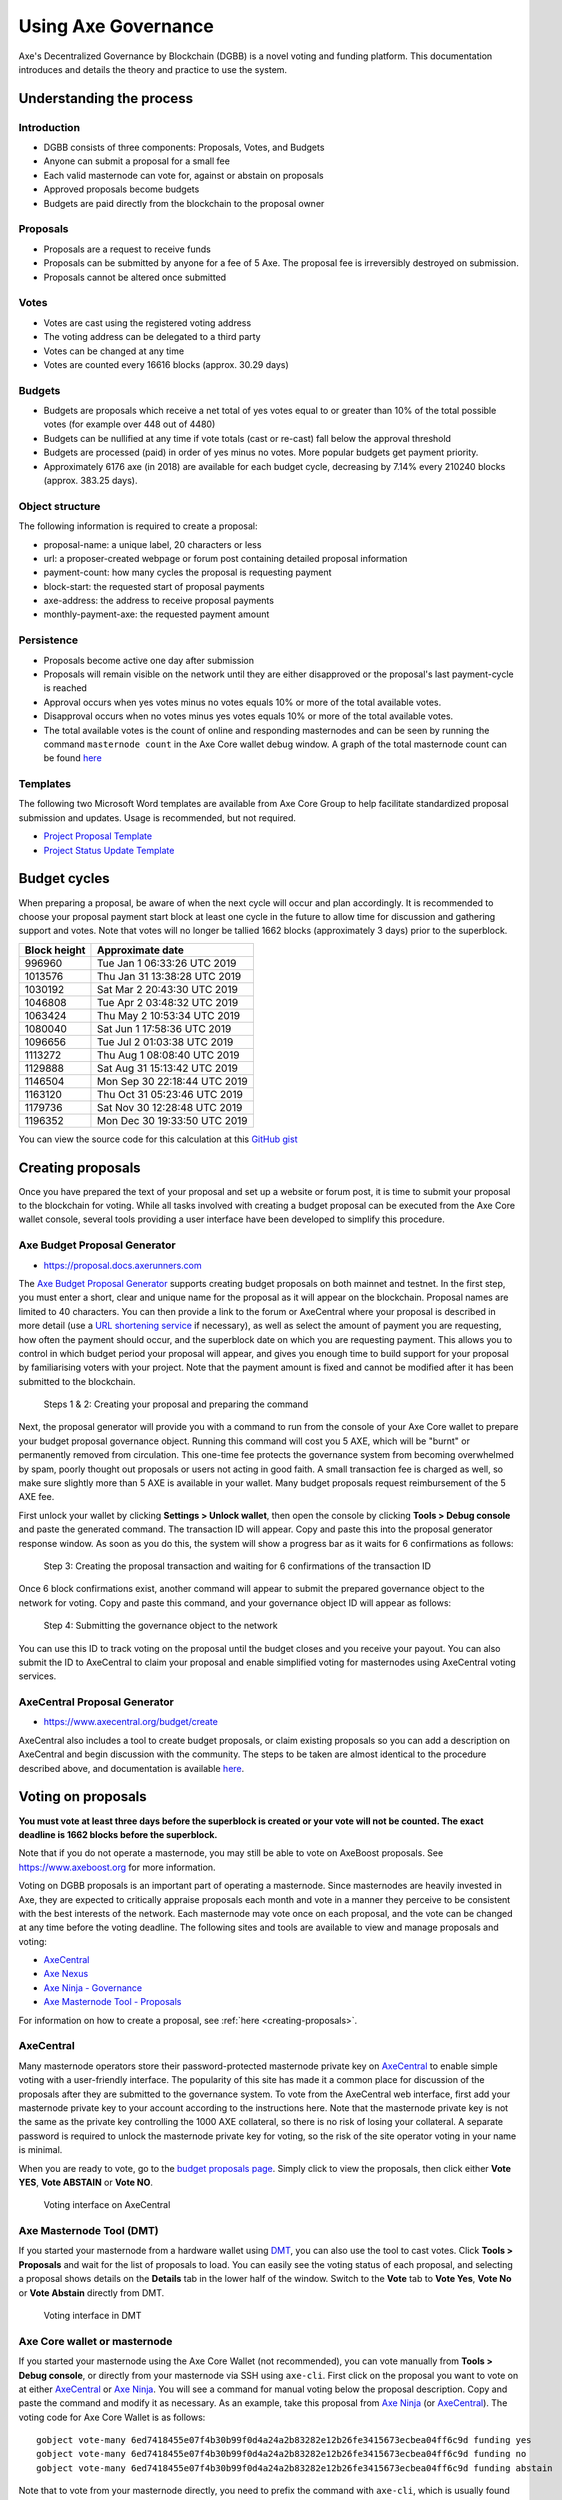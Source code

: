 .. meta::
   :description: Practical guide to using the Axe governance system and treasury
   :keywords: axe, dgbb, governance, funding, voting, proposals, masternodes

.. _using-governance:

=====================
Using Axe Governance
=====================

Axe's Decentralized Governance by Blockchain (DGBB) is a novel voting
and funding platform. This documentation introduces and details the
theory and practice to use the system.

Understanding the process
=========================

Introduction
------------

- DGBB consists of three components: Proposals, Votes, and Budgets
- Anyone can submit a proposal for a small fee
- Each valid masternode can vote for, against or abstain on proposals
- Approved proposals become budgets
- Budgets are paid directly from the blockchain to the proposal owner

Proposals
---------

- Proposals are a request to receive funds
- Proposals can be submitted by anyone for a fee of 5 Axe. The proposal
  fee is irreversibly destroyed on submission.
- Proposals cannot be altered once submitted

Votes
-----

- Votes are cast using the registered voting address
- The voting address can be delegated to a third party
- Votes can be changed at any time
- Votes are counted every 16616 blocks (approx. 30.29 days)

Budgets
-------

- Budgets are proposals which receive a net total of yes votes equal to
  or greater than 10% of the total possible votes (for example over 448
  out of 4480)
- Budgets can be nullified at any time if vote totals (cast or re-cast)
  fall below the approval threshold
- Budgets are processed (paid) in order of yes minus no votes. More
  popular budgets get payment priority. 
- Approximately 6176 axe (in 2018) are available for each budget cycle,
  decreasing by 7.14% every 210240 blocks (approx. 383.25 days).

Object structure
----------------

The following information is required to create a proposal:

- proposal-name: a unique label, 20 characters or less
- url: a proposer-created webpage or forum post containing detailed
  proposal information
- payment-count: how many cycles the proposal is requesting payment
- block-start: the requested start of proposal payments
- axe-address: the address to receive proposal payments
- monthly-payment-axe: the requested payment amount

Persistence
-----------

- Proposals become active one day after submission
- Proposals will remain visible on the network until they are either
  disapproved or the proposal's last payment-cycle is reached
- Approval occurs when yes votes minus no votes equals 10% or more of
  the total available votes.
- Disapproval occurs when no votes minus yes votes equals 10% or more of
  the total available votes.
- The total available votes is the count of online and responding
  masternodes and can be seen by running the command 
  ``masternode count`` in the Axe Core wallet debug window. A graph of
  the total masternode count can be found `here 
  <http://178.254.23.111/~pub/masternode_count.png>`__

Templates
---------

The following two Microsoft Word templates are available from Axe Core
Group to help facilitate standardized proposal submission and updates.
Usage is recommended, but not required.

- `Project Proposal Template <https://github.com/axerunners/docs/raw/master/binary/Axe%20Project%20Proposal%20Template%20v1.0.docx>`_
- `Project Status Update Template <https://github.com/axerunners/docs/raw/master/binary/Axe%20Project%20Status%20Update%20Template%20v1.0.docx>`_

.. _budget-cycles:

Budget cycles
=============

When preparing a proposal, be aware of when the next cycle will occur
and plan accordingly. It is recommended to choose your proposal payment
start block at least one cycle in the future to allow time for
discussion and gathering support and votes. Note that votes will no
longer be tallied 1662 blocks (approximately 3 days) prior to the
superblock.

+--------------+------------------------------+
| Block height | Approximate date             |
+==============+==============================+
| 996960       | Tue Jan 1 06:33:26 UTC 2019  |
+--------------+------------------------------+
| 1013576      | Thu Jan 31 13:38:28 UTC 2019 |
+--------------+------------------------------+
| 1030192      | Sat Mar 2 20:43:30 UTC 2019  |
+--------------+------------------------------+
| 1046808      | Tue Apr 2 03:48:32 UTC 2019  |
+--------------+------------------------------+
| 1063424      | Thu May 2 10:53:34 UTC 2019  |
+--------------+------------------------------+
| 1080040      | Sat Jun 1 17:58:36 UTC 2019  |
+--------------+------------------------------+
| 1096656      | Tue Jul 2 01:03:38 UTC 2019  |
+--------------+------------------------------+
| 1113272      | Thu Aug 1 08:08:40 UTC 2019  |
+--------------+------------------------------+
| 1129888      | Sat Aug 31 15:13:42 UTC 2019 |
+--------------+------------------------------+
| 1146504      | Mon Sep 30 22:18:44 UTC 2019 |
+--------------+------------------------------+
| 1163120      | Thu Oct 31 05:23:46 UTC 2019 |
+--------------+------------------------------+
| 1179736      | Sat Nov 30 12:28:48 UTC 2019 |
+--------------+------------------------------+
| 1196352      | Mon Dec 30 19:33:50 UTC 2019 |
+--------------+------------------------------+

You can view the source code for this calculation at this
`GitHub gist <https://gist.github.com/strophy/9eb743f7bc717c17a2e776e461f24c49>`_

.. _creating-proposals:

Creating proposals
==================

Once you have prepared the text of your proposal and set up a website or
forum post, it is time to submit your proposal to the blockchain for
voting. While all tasks involved with creating a budget proposal can be
executed from the Axe Core wallet console, several tools providing a
user interface have been developed to simplify this procedure.

Axe Budget Proposal Generator
------------------------------

- https://proposal.docs.axerunners.com

The `Axe Budget Proposal Generator <https://proposal.docs.axerunners.com>`__
supports creating budget proposals on both mainnet and testnet. In the
first step, you must enter a short, clear and unique name for the
proposal as it will appear on the blockchain. Proposal names are limited
to 40 characters. You can then provide a link to the forum or
AxeCentral where your proposal is described in more detail (use a `URL
shortening service <https://goo.gl>`_ if necessary), as well as select
the amount of payment you are requesting, how often the payment should
occur, and the superblock date on which you are requesting payment. This
allows you to control in which budget period your proposal will appear,
and gives you enough time to build support for your proposal by
familiarising voters with your project. Note that the payment amount is
fixed and cannot be modified after it has been submitted to the
blockchain.

.. image:: img/proposal-create.png
   :width: 300px

.. figure:: img/proposal-burn-prepare.png
   :width: 300px

   Steps 1 & 2: Creating your proposal and preparing the command

Next, the proposal generator will provide you with a command to run from
the console of your Axe Core wallet to prepare your budget proposal
governance object. Running this command will cost you 5 AXE, which will
be "burnt" or permanently removed from circulation. This one-time fee
protects the governance system from becoming overwhelmed by spam, poorly
thought out proposals or users not acting in good faith. A small
transaction fee is charged as well, so make sure slightly more than 5
AXE is available in your wallet. Many budget proposals request
reimbursement of the 5 AXE fee.

First unlock your wallet by clicking **Settings > Unlock wallet**, then
open the console by clicking **Tools > Debug console** and paste the
generated command. The transaction ID will appear. Copy and paste this
into the proposal generator response window. As soon as you do this, the
system will show a progress bar as it waits for 6 confirmations as
follows:

.. image:: img/proposal-burn-console.png
   :width: 300px

.. figure:: img/proposal-burn-confirming.png
   :width: 250px

   Step 3: Creating the proposal transaction and waiting for 6 
   confirmations of the transaction ID

Once 6 block confirmations exist, another command will appear to submit
the prepared governance object to the network for voting. Copy and paste
this command, and your governance object ID will appear as follows:

.. image:: img/proposal-submit.png
   :width: 300px

.. figure:: img/proposal-submit-console.png
   :width: 250px

   Step 4: Submitting the governance object to the network

You can use this ID to track voting on the proposal until the budget
closes and you receive your payout. You can also submit the ID to
AxeCentral to claim your proposal and enable simplified voting for
masternodes using AxeCentral voting services.

AxeCentral Proposal Generator
------------------------------

- https://www.axecentral.org/budget/create

AxeCentral also includes a tool to create budget proposals, or claim
existing proposals so you can add a description on AxeCentral and begin
discussion with the community. The steps to be taken are almost
identical to the procedure described above, and documentation is
available `here <https://www.axecentral.org/about/contact>`_.


Voting on proposals
===================

**You must vote at least three days before the superblock is created or
your vote will not be counted. The exact deadline is 1662 blocks before
the superblock.**

Note that if you do not operate a masternode, you may still be able to
vote on AxeBoost proposals. See https://www.axeboost.org for more
information.

Voting on DGBB proposals is an important part of operating a masternode.
Since masternodes are heavily invested in Axe, they are expected to
critically appraise proposals each month and vote in a manner they
perceive to be consistent with the best interests of the network. Each
masternode may vote once on each proposal, and the vote can be changed
at any time before the voting deadline. The following sites and tools
are available to view and manage proposals and voting:

- `AxeCentral <https://www.axecentral.org/budget>`__
- `Axe Nexus <https://axenexus.org>`__
- `Axe Ninja - Governance <https://www.axeninja.pl/governance.html>`__
- `Axe Masternode Tool - Proposals <https://github.com/Bertrand256/axe-masternode-tool/releases>`__

For information on how to create a proposal, see :ref:`here
<creating-proposals>`.

AxeCentral
-----------

Many masternode operators store their password-protected masternode
private key on `AxeCentral <https://www.axecentral.org>`__ to enable
simple voting with a user-friendly interface. The popularity of this
site has made it a common place for discussion of the proposals after
they are submitted to the governance system. To vote from the
AxeCentral web interface, first add your masternode private key to your
account according to the instructions here. Note that the masternode
private key is not the same as the private key controlling the 1000 AXE
collateral, so there is no risk of losing your collateral. A separate
password is required to unlock the masternode private key for voting, so
the risk of the site operator voting in your name is minimal.

When you are ready to vote, go to the `budget proposals page
<https://www.axecentral.org/budget>`_. Simply click to view the
proposals, then click either **Vote YES**, **Vote ABSTAIN** or **Vote
NO**.

.. figure:: img/vote-axecentral.png
   :width: 400px

   Voting interface on AxeCentral

Axe Masternode Tool (DMT)
--------------------------

If you started your masternode from a hardware wallet using `DMT
<https://github.com/Bertrand256/axe-masternode-tool/releases>`_, you
can also use the tool to cast votes. Click **Tools > Proposals** and
wait for the list of proposals to load. You can easily see the voting
status of each proposal, and selecting a proposal shows details on the
**Details** tab in the lower half of the window. Switch to the **Vote**
tab to **Vote Yes**, **Vote No** or **Vote Abstain** directly from DMT.

.. figure:: img/vote-dmt.png
   :width: 400px

   Voting interface in DMT

.. _axe-core-voting:

Axe Core wallet or masternode
------------------------------

If you started your masternode using the Axe Core Wallet (not
recommended), you can vote manually from **Tools > Debug console**, or
directly from your masternode via SSH using ``axe-cli``. First click on
the proposal you want to vote on at either `AxeCentral
<https://www.axecentral.org/budget>`__ or `Axe Ninja
<https://www.axeninja.pl/governance.html>`__. You will see a command
for manual voting below the proposal description. Copy and paste the
command and modify it as necessary. As an example, take this proposal
from `Axe Ninja
<https://www.axeninja.pl/proposaldetails.html?proposalhash=6ed741
8455e07f4b30b99f0d4a24a2b83282e12b26fe3415673ecbea04ff6c9d>`__ (or
`AxeCentral
<https://www.axecentral.org/p/ScalingUpPublicityWithAmandaPMBC>`__).
The voting code for Axe Core Wallet is as follows::

  gobject vote-many 6ed7418455e07f4b30b99f0d4a24a2b83282e12b26fe3415673ecbea04ff6c9d funding yes
  gobject vote-many 6ed7418455e07f4b30b99f0d4a24a2b83282e12b26fe3415673ecbea04ff6c9d funding no
  gobject vote-many 6ed7418455e07f4b30b99f0d4a24a2b83282e12b26fe3415673ecbea04ff6c9d funding abstain

Note that to vote from your masternode directly, you need to prefix the
command with ``axe-cli``, which is usually found in the ``.axecore``
folder. The command should be similar to the following::

  ~/.axecore/axe-cli gobject vote-many 6ed7418455e07f4b30b99f0d4a24a2b83282e12b26fe3415673ecbea04ff6c9d funding yes
  ~/.axecore/axe-cli gobject vote-many 6ed7418455e07f4b30b99f0d4a24a2b83282e12b26fe3415673ecbea04ff6c9d funding no
  ~/.axecore/axe-cli gobject vote-many 6ed7418455e07f4b30b99f0d4a24a2b83282e12b26fe3415673ecbea04ff6c9d funding abstain

Note this command will trigger a vote from all masternodes configured in
``axe.conf``. If you have multiple masternodes each with its own .conf
file, or if you want to vote with only some of your masternodes, you
must change the command from ``vote-many`` to ``vote``. If your vote was
successful, you should see a confirmation message reading **Voted
successfully**.

.. figure:: img/vote-axecore.png
   :width: 300px

   Voting from the debug console in Axe Core Wallet

You can also view a list of proposals in JSON format from the console to
copy and paste the proposal hash for voting as follows::

  gobject list

.. _delegating-votes:

Delegating votes
----------------

:ref:`DIP003 masternodes <dip3-changes>` feature a separate voting key,
which makes it possible to delegate your vote to a representative.
Simply enter a Axe address provided by the delegate when
:ref:`registering your masternode <masternode-setup>`, or :ref:`update
<dip3-update-registrar>` your masternode registration to delegate the
vote of a running masternode. The wallet controlling the private key to
this address will then cast votes on behalf of this masternode owner
simply by following the :ref:`Axe Core voting procedure <axe-core-voting>` 
described above. No further configuration is required.
